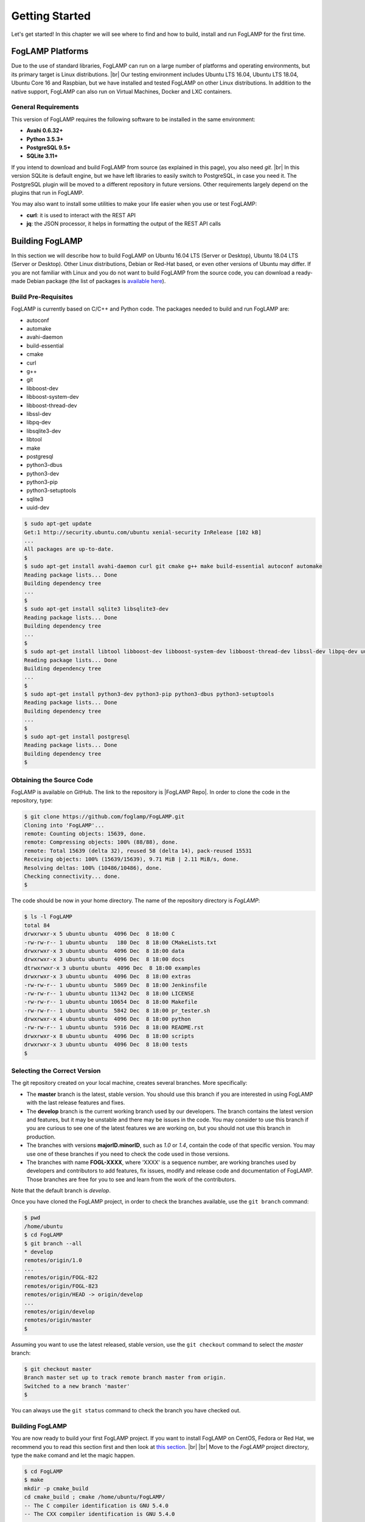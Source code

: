 .. Getting Started describes how to build and install FogLAMP

.. |br| raw:: html

   <br />

.. Images
.. |foglamp_all_round| image:: images/foglamp_all_round_solution.jpg

.. Links
.. _here: #id1
.. _this section: #appendix-building-foglamp-on-centos

.. Links in new tabs
.. |FogLAMP Repo| raw:: html

   <a href="https://github.com/foglamp/FogLAMP" target="_blank">https://github.com/foglamp/FogLAMP</a>

.. |GCC Bug| raw:: html

   <a href="https://gcc.gnu.org/bugzilla/show_bug.cgi?id=66425" target="_blank">here</a>

.. |snappy| raw:: html

   <a href="https://snapcraft.io" target="_blank">Snappy</a>

.. =============================================


***************
Getting Started
***************

Let's get started! In this chapter we will see where to find and how to build, install and run FogLAMP for the first time.


FogLAMP Platforms
=================

Due to the use of standard libraries, FogLAMP can run on a large number of platforms and operating environments, but its primary target is Linux distributions. |br| Our testing environment includes Ubuntu LTS 16.04, Ubuntu LTS 18.04, Ubuntu Core 16 and Raspbian, but we have installed and tested FogLAMP on other Linux distributions. In addition to the native support, FogLAMP can also run on Virtual Machines, Docker and LXC containers.


General Requirements
--------------------

This version of FogLAMP requires the following software to be installed in the same environment:

- **Avahi 0.6.32+**
- **Python 3.5.3+**
- **PostgreSQL 9.5+**
- **SQLite 3.11+**

If you intend to download and build FogLAMP from source (as explained in this page), you also need *git*. |br| In this version SQLite is default engine, but we have left libraries to easily switch to PostgreSQL, in case you need it. The PostgreSQL plugin will be moved to a different repository in future versions. Other requirements largely depend on the plugins that run in FogLAMP.

You may also want to install some utilities to make your life easier when you use or test FogLAMP:

- **curl**: it is used to interact with the REST API
- **jq**: the JSON processor, it helps in formatting the output of the REST API calls


Building FogLAMP
================

In this section we will describe how to build FogLAMP on Ubuntu 16.04 LTS (Server or Desktop), Ubuntu 18.04 LTS (Server or Desktop). Other Linux distributions, Debian or Red-Hat based, or even other versions of Ubuntu may differ. If you are not familiar with Linux and you do not want to build FogLAMP from the source code, you can download a ready-made Debian package (the list of packages is `available here <92_downloads.html>`_).


Build Pre-Requisites
--------------------

FogLAMP is currently based on C/C++ and Python code. The packages needed to build and run FogLAMP are:

- autoconf 
- automake 
- avahi-daemon
- build-essential
- cmake
- curl
- g++
- git
- libboost-dev
- libboost-system-dev
- libboost-thread-dev
- libssl-dev
- libpq-dev
- libsqlite3-dev
- libtool 
- make
- postgresql
- python3-dbus
- python3-dev
- python3-pip
- python3-setuptools
- sqlite3
- uuid-dev

.. code-block:: console

  $ sudo apt-get update
  Get:1 http://security.ubuntu.com/ubuntu xenial-security InRelease [102 kB]
  ...
  All packages are up-to-date.
  $
  $ sudo apt-get install avahi-daemon curl git cmake g++ make build-essential autoconf automake
  Reading package lists... Done
  Building dependency tree
  ...
  $
  $ sudo apt-get install sqlite3 libsqlite3-dev
  Reading package lists... Done
  Building dependency tree
  ...
  $
  $ sudo apt-get install libtool libboost-dev libboost-system-dev libboost-thread-dev libssl-dev libpq-dev uuid-dev
  Reading package lists... Done
  Building dependency tree
  ...
  $
  $ sudo apt-get install python3-dev python3-pip python3-dbus python3-setuptools
  Reading package lists... Done
  Building dependency tree
  ...
  $
  $ sudo apt-get install postgresql
  Reading package lists... Done
  Building dependency tree
  $


Obtaining the Source Code
-------------------------

FogLAMP is available on GitHub. The link to the repository is |FogLAMP Repo|. In order to clone the code in the repository, type:

.. code-block:: console

  $ git clone https://github.com/foglamp/FogLAMP.git
  Cloning into 'FogLAMP'...
  remote: Counting objects: 15639, done.
  remote: Compressing objects: 100% (88/88), done.
  remote: Total 15639 (delta 32), reused 58 (delta 14), pack-reused 15531
  Receiving objects: 100% (15639/15639), 9.71 MiB | 2.11 MiB/s, done.
  Resolving deltas: 100% (10486/10486), done.
  Checking connectivity... done.
  $

The code should be now in your home directory. The name of the repository directory is *FogLAMP*:

.. code-block:: console

  $ ls -l FogLAMP
  total 84
  drwxrwxr-x 5 ubuntu ubuntu  4096 Dec  8 18:00 C
  -rw-rw-r-- 1 ubuntu ubuntu   180 Dec  8 18:00 CMakeLists.txt
  drwxrwxr-x 3 ubuntu ubuntu  4096 Dec  8 18:00 data
  drwxrwxr-x 3 ubuntu ubuntu  4096 Dec  8 18:00 docs
  dtrwxrwxr-x 3 ubuntu ubuntu  4096 Dec  8 18:00 examples
  drwxrwxr-x 3 ubuntu ubuntu  4096 Dec  8 18:00 extras
  -rw-rw-r-- 1 ubuntu ubuntu  5869 Dec  8 18:00 Jenkinsfile
  -rw-rw-r-- 1 ubuntu ubuntu 11342 Dec  8 18:00 LICENSE
  -rw-rw-r-- 1 ubuntu ubuntu 10654 Dec  8 18:00 Makefile
  -rw-rw-r-- 1 ubuntu ubuntu  5842 Dec  8 18:00 pr_tester.sh
  drwxrwxr-x 4 ubuntu ubuntu  4096 Dec  8 18:00 python
  -rw-rw-r-- 1 ubuntu ubuntu  5916 Dec  8 18:00 README.rst
  drwxrwxr-x 8 ubuntu ubuntu  4096 Dec  8 18:00 scripts
  drwxrwxr-x 3 ubuntu ubuntu  4096 Dec  8 18:00 tests
  $


Selecting the Correct Version
-----------------------------

The git repository created on your local machine, creates several branches. More specifically:

- The **master** branch is the latest, stable version. You should use this branch if you are interested in using FogLAMP with the last release features and fixes.
- The **develop** branch is the current working branch used by our developers. The branch contains the latest version and features, but it may be unstable and there may be issues in the code. You may consider to use this branch if you are curious to see one of the latest features we are working on, but you should not use this branch in production.
- The branches with versions **majorID.minorID**, such as *1.0* or *1.4*, contain the code of that specific version. You may use one of these branches if you need to check the code used in those versions.
- The branches with name **FOGL-XXXX**, where 'XXXX' is a sequence number, are working branches used by developers and contributors to add features, fix issues, modify and release code and documentation of FogLAMP. Those branches are free for you to see and learn from the work of the contributors.
 
Note that the default branch is *develop*.

Once you have cloned the FogLAMP project, in order to check the branches available, use the ``git branch`` command:

.. code-block:: console

  $ pwd
  /home/ubuntu
  $ cd FogLAMP
  $ git branch --all
  * develop
  remotes/origin/1.0
  ...
  remotes/origin/FOGL-822
  remotes/origin/FOGL-823
  remotes/origin/HEAD -> origin/develop
  ...
  remotes/origin/develop
  remotes/origin/master
  $

Assuming you want to use the latest released, stable version, use the ``git checkout`` command to select the *master* branch:

.. code-block:: console

  $ git checkout master
  Branch master set up to track remote branch master from origin.
  Switched to a new branch 'master'
  $

You can always use the ``git status`` command to check the branch you have checked out.


Building FogLAMP
----------------

You are now ready to build your first FogLAMP project. If you want to install FogLAMP on CentOS, Fedora or Red Hat, we recommend you to read this section first and then look at `this section`_. |br| |br|
Move to the *FogLAMP* project directory, type the ``make`` comand and let the magic happen.

.. code-block:: console

  $ cd FogLAMP
  $ make
  mkdir -p cmake_build
  cd cmake_build ; cmake /home/ubuntu/FogLAMP/
  -- The C compiler identification is GNU 5.4.0
  -- The CXX compiler identification is GNU 5.4.0
  ...
  pip3 install -Ir python/requirements.txt --user --no-cache-dir
  ...
  Installing collected packages: multidict, idna, yarl, async-timeout, chardet, aiohttp, typing, aiohttp-cors, cchardet, pyjwt, six, pyjq
  Successfully installed aiohttp-2.3.8 aiohttp-cors-0.5.3 async-timeout-3.0.0 cchardet-2.1.1 chardet-3.0.4 idna-2.6 multidict-4.3.1 pyjq-2.1.0 pyjwt-1.6.0 six-1.11.0 typing-3.6.4 yarl-1.2.6
  $


Depending on the version of Ubuntu or other Linux distribution you are using, you may have found some issues. For example, there is a bug in the GCC compiler that raises a warning under specific circumstances. The output of the build will be something like: 

.. code-block:: console

  /home/ubuntu/FogLAMP/C/services/storage/storage.cpp:97:14: warning: ignoring return value of ‘int dup(int)’, declared with attribute warn_unused_result [-Wunused-result]
    (void)dup(0);     // stdout GCC bug 66425 produces warning
                ^
  /home/ubuntu/FogLAMP/C/services/storage/storage.cpp:98:14: warning: ignoring return value of ‘int dup(int)’, declared with attribute warn_unused_result [-Wunused-result]
    (void)dup(0);     // stderr GCC bug 66425 produces warning
                ^

The bug is documented |GCC Bug|. For our project, you should ignore it.


The other issue is related to the version of pip (more specifically pip3), the Python package manager. If you see this warning in the middle of the build output:

.. code-block:: console

  /usr/lib/python3.5/distutils/dist.py:261: UserWarning: Unknown distribution option: 'python_requires'
    warnings.warn(msg)

...and this output at the end of the build process:

.. code-block:: console

  You are using pip version 8.1.1, however version 9.0.1 is available.
  You should consider upgrading via the 'pip install --upgrade pip' command.

In this case, what you need to do is to upgrade the pip software for Python3:

.. code-block:: console

  $ sudo pip3 install --upgrade pip
  Collecting pip
    Downloading pip-9.0.1-py2.py3-none-any.whl (1.3MB)
      100% |████████████████████████████████| 1.3MB 1.1MB/s
  Installing collected packages: pip
  Successfully installed pip-9.0.1
  $

At this point, run the ``make`` command again and the Python warning should disappear.


Testing FogLAMP from the Build Environment
------------------------------------------

If you are eager to test FogLAMP straight away, you can do so! All you need to do is to set the *FOGLAMP_ROOT* environment variable and you are good to go. Stay in the FogLAMP project directory, set the environment variable with the path to the FogLAMP directory and start foglamp with the ``foglamp start`` command:

.. code-block:: console

  $ pwd
  /home/ubuntu/FogLAMP
  $ export FOGLAMP_ROOT=/home/ubuntu/FogLAMP
  $ ./scripts/foglamp start
  Starting FogLAMP vX.X.....
  FogLAMP started.
  $


You can check the status of FogLAMP with the ``foglamp status`` command. For few seconds you may see service starting, then it will show the status of the FogLAMP services and tasks:

.. code-block:: console

  $ ./scripts/foglamp status
  FogLAMP starting.
  $
  $ scripts/foglamp status
  FogLAMP v1.3 running.
  FogLAMP uptime:  175 seconds.
  FogLAMP Records: 0 read, 0 sent, 0 purged.
  FogLAMP does not require authentication.
  === FogLAMP services:
  foglamp.services.core
  === FogLAMP tasks:
  foglamp.tasks.north.sending_process --stream_id 1 --debug_level 1 --port=40417 --address=127.0.0.1 --name=sending process
  foglamp.tasks.north.sending_process --stream_id 2 --debug_level 1 --port=40417 --address=127.0.0.1 --name=statistics to pi
  $

If you are curious to see a proper output from FogLAMP, you can query the Core microservice using the REST API:

.. code-block:: console

  $ curl -s http://localhost:8081/foglamp/ping ; echo
  {"dataPurged": 0, "dataRead": 10, "uptime": 308.42881059646606, "dataSent": 0, "authenticationOptional": true}
  $
  $ curl -s http://localhost:8081/foglamp/statistics ; echo
  [{"key": "BUFFERED", "description": "The number of readings currently in the FogLAMP buffer", "value": 0}, {"key": "DISCARDED", "description": "The number of readings discarded at the input side by FogLAMP, i.e. discarded before being  placed in the buffer. This may be due to some error in the readings themselves.", "value": 0}, {"key": "PURGED", "description": "The number of readings removed from the buffer by the purge process", "value": 0}, {"key": "READINGS", "description": "The number of readings received by FogLAMP since startup", "value": 0}, {"key": "SENT_1", "description": "The number of readings sent to the historian", "value": 0}, {"key": "SENT_2", "description": "The number of statistics data sent to the historian", "value": 0}, {"key": "UNSENT", "description": "The number of readings filtered out in the send process", "value": 0}, {"key": "UNSNPURGED", "description": "The number of readings that were purged from the buffer before being sent", "value": 0}]
  $

Congratulations! You have installed and tested FogLAMP! If you want to go extra mile (and make the output of the REST API more readible, download the *jq* JSON processor and pipe the output of the *curl* command to it:

.. code-block:: console

  $ sudo apt install jq
  ...
  $
  $ curl -s http://localhost:8081/foglamp/statistics | jq
  [
    {
      "key": "BUFFERED",
      "description": "The number of readings currently in the FogLAMP buffer",
      "value": 0
    },
    {
      "key": "DISCARDED",
      "description": "The number of readings discarded at the input side by FogLAMP, i.e. discarded before being  placed in the buffer. This may be due to some error in the readings themselves.",
      "value": 0
    },
    {
      "key": "PURGED",
      "description": "The number of readings removed from the buffer by the purge process",
      "value": 0
    },
    {
      "key": "READINGS",
      "description": "The number of readings received by FogLAMP since startup",
      "value": 0
    },
    {
      "key": "SENT_1",
      "description": "The number of readings sent to the historian",
      "value": 0
    },
    {
      "key": "SENT_2",
      "description": "The number of statistics data sent to the historian",
      "value": 0
    },
    {
      "key": "UNSENT",
      "description": "The number of readings filtered out in the send process",
      "value": 0
    },
    {
      "key": "UNSNPURGED",
      "description": "The number of readings that were purged from the buffer before being sent",
      "value": 0
    }
  ]
  $


Now I Want to Stop FogLAMP!
---------------------------

Easy, you have learnt ``foglamp start`` and ``foglamp status``, simply type ``foglamp stop``:


.. code-block:: console

  $ scripts/foglamp stop
  Stopping FogLAMP.........
  FogLAMP stopped.
  $

|br| |br| 
As a next step, let's install FogLAMP!


Appendix: Setting the PostgreSQL Database
=========================================

If you intend to use the PostgreSQL database as storage engine, make sure that PostgreSQL is installed and running correctly:

.. code-block:: console

  $ sudo systemctl status postgresql
  ● postgresql.service - PostgreSQL RDBMS
     Loaded: loaded (/lib/systemd/system/postgresql.service; enabled; vendor preset: enabled)
     Active: active (exited) since Fri 2017-12-08 15:56:07 GMT; 15min ago
   Main PID: 14572 (code=exited, status=0/SUCCESS)
     CGroup: /system.slice/postgresql.service

  Dec 08 15:56:07 ubuntu systemd[1]: Starting PostgreSQL RDBMS...
  Dec 08 15:56:07 ubuntu systemd[1]: Started PostgreSQL RDBMS.
  Dec 08 15:56:11 ubuntu systemd[1]: Started PostgreSQL RDBMS.
  $
  $ ps -ef | grep postgres
  postgres 14806     1  0 15:56 ?        00:00:00 /usr/lib/postgresql/9.5/bin/postgres -D /var/lib/postgresql/9.5/main -c config_file=/etc/postgresql/9.5/main/postgresql.conf
  postgres 14808 14806  0 15:56 ?        00:00:00 postgres: checkpointer process
  postgres 14809 14806  0 15:56 ?        00:00:00 postgres: writer process
  postgres 14810 14806  0 15:56 ?        00:00:00 postgres: wal writer process
  postgres 14811 14806  0 15:56 ?        00:00:00 postgres: autovacuum launcher process
  postgres 14812 14806  0 15:56 ?        00:00:00 postgres: stats collector process
  ubuntu   15198  1225  0 17:22 pts/0    00:00:00 grep --color=auto postgres
  $

PostgreSQL 9.5 is the version available for Ubuntu 16.04 and Ubuntu 18.04 when we have published this page. Other versions of PostgreSQL, such as 9.6 or 10.1, work just fine. |br| |br| When you install the Ubuntu package, PostreSQL is set for a *peer authentication*, i.e. the database user must match with the Linux user. Other packages may differ. You may quickly check the authentication mode set in the *pg_hba.conf* file. The file is in the same directory of the *postgresql.conf* file you may see as output from the *ps* command shown above, in our case */etc/postgresql/9.5/main*:

.. code-block:: console

  $ sudo grep '^local' /etc/postgresql/9.5/main/pg_hba.conf
  local   all             postgres                                peer
  local   all             all                                     peer
  $

The installation procedure also creates a Linux *postgres* user. In order to check if everything is set correctly, execute the *psql* utility as sudo user:

.. code-block:: console

  $ sudo -u postgres psql -l
                                    List of databases
     Name    |  Owner   | Encoding |   Collate   |    Ctype    |   Access privileges
  -----------+----------+----------+-------------+-------------+-----------------------
   postgres  | postgres | UTF8     | en_GB.UTF-8 | en_GB.UTF-8 |
   template0 | postgres | UTF8     | en_GB.UTF-8 | en_GB.UTF-8 | =c/postgres          +
             |          |          |             |             | postgres=CTc/postgres
   template1 | postgres | UTF8     | en_GB.UTF-8 | en_GB.UTF-8 | =c/postgres          +
             |          |          |             |             | postgres=CTc/postgres
  (3 rows)
  $

Encoding and collations may differ, depending on the choices made when you installed your operating system. |br| Before you proceed, you must create a PostgreSQL user that matches your Linux user. Supposing that your user is *<foglamp_user>*, type:

.. code-block:: console

  $ sudo -u postgres createuser -d <foglamp_user>
 
The *-d* argument is important because the user will need to create the FogLAMP database.

Finally, you should now be able to see the list of the available databases from your current user:

.. code-block:: console

  $ psql -l
                                    List of databases
     Name    |  Owner   | Encoding |   Collate   |    Ctype    |   Access privileges
  -----------+----------+----------+-------------+-------------+-----------------------
   postgres  | postgres | UTF8     | en_GB.UTF-8 | en_GB.UTF-8 |
   template0 | postgres | UTF8     | en_GB.UTF-8 | en_GB.UTF-8 | =c/postgres          +
             |          |          |             |             | postgres=CTc/postgres
   template1 | postgres | UTF8     | en_GB.UTF-8 | en_GB.UTF-8 | =c/postgres          +
             |          |          |             |             | postgres=CTc/postgres
  (3 rows)
  $

|br|


Appendix: Building FogLAMP on CentOS
====================================

In this section we present how to prepare a CentOS machine to build and install FogLAMP. A similar approach can be adopted to build the platform on RedHat and Fedora distributions. Here we refer to CentOS version 17.4.1708, requirements for other versions or distributions might differ.


Pre-Requisites
--------------

Pre-requisites on CentOS are similar to the ones on other distributions, but the name of the packages may differ from Debian-based distros. Starting from a minimal installation, this is the list of packages you need to add:

- libtool
- cmake
- boost-devel
- libuuid-devel
- gmp-devel
- mpfr-devel
- libmpc-devel
- sqlite3
- bzip2
- jq

This is the complete list of the commands to execute and the installed packages in CentoOS 17.4.1708. 

.. code-block:: console

  sudo yum install libtool
  sudo yum install cmake
  sudo yum install boost-devel
  sudo yum install libuuid-devel
  sudo yum install gmp-devel
  sudo yum install mpfr-devel
  sudo yum install libmpc-devel
  sudo yum install bzip2
  sudo yum install jq
  sudo yum install libsqlite3x-devel


Building and Installing C++ 5.4
-------------------------------

FogLAMP, requires C++ 5.4, CentOS 7 provides version 4.8. These are the commands to build and install the new GCC environment:

.. code-block:: console

  sudo yum install gcc-c++
  curl https://ftp.gnu.org/gnu/gcc/gcc-5.4.0/gcc-5.4.0.tar.bz2 -O
  bzip2 -dk gcc-5.4.0.tar.bz
  tar xvf gcc-5.4.0.tar
  mkdir gcc-5.4.0-build
  cd gcc-5.4.0-build
  ../gcc-5.4.0/configure --enable-languages=c,c++ --disable-multilib
  make -j$(nproc)
  sudo make install

At the end of the procedure, the system will have two versions of GCC installed: 

- GCC 4.8, installed in /usr/bin and /usr/lib64
- GCC 5.4, installed in /usr/local/bin and /usr/local/lib64

In order to use the latest version for FogLAMP, add the following lines at the end of your ``$HOME/.bash_profile`` script:

.. code-block:: console

  export CC=/usr/local/bin/gcc
  export CXX=/usr/local/bin/g++
  export LD_LIBRARY_PATH=/usr/local/lib64


Installing PostgreSQL 9.6
-------------------------

CentOS provides PostgreSQL 9.2. FogLAMP has been tested with PostgreSQL 9.5, 9.6 and 10.X. The commands to install the new version of PostgreSQL are:

.. code-block:: console

  sudo yum install https://download.postgresql.org/pub/repos/yum/9.6/redhat/rhel-7-x86_64/pgdg-centos96-9.6-3.noarch.rpm
  sudo yum install postgresql96
  sudo yum install postgresql96-server
  sudo yum install postgresql96-devel
  sudo /usr/pgsql-9.6/bin/postgresql96-setup initdb
  sudo systemctl enable postgresql-9.6
  sudo systemctl start postgresql-9.6

At this point, Postgres has been configured to start at boot and it should be up and running. You can always check the status of the database server with ``systemctl status postgresql-9.6``:

.. code-block:: console

  $ sudo systemctl status postgresql-9.6
  [sudo] password for foglamp:
  ● postgresql-9.6.service - PostgreSQL 9.6 database server
     Loaded: loaded (/usr/lib/systemd/system/postgresql-9.6.service; enabled; vendor preset: disabled)
     Active: active (running) since Sat 2018-03-17 06:22:52 GMT; 8min ago
       Docs: https://www.postgresql.org/docs/9.6/static/
    Process: 1036 ExecStartPre=/usr/pgsql-9.6/bin/postgresql96-check-db-dir ${PGDATA} (code=exited, status=0/SUCCESS)
   Main PID: 1049 (postmaster)
     CGroup: /system.slice/postgresql-9.6.service
             ├─1049 /usr/pgsql-9.6/bin/postmaster -D /var/lib/pgsql/9.6/data/
             ├─1077 postgres: logger process
             ├─1087 postgres: checkpointer process
             ├─1088 postgres: writer process
             ├─1089 postgres: wal writer process
             ├─1090 postgres: autovacuum launcher process
             └─1091 postgres: stats collector process

  Mar 17 06:22:52 vbox-centos-test systemd[1]: Starting PostgreSQL 9.6 database server...
  Mar 17 06:22:52 vbox-centos-test postmaster[1049]: < 2018-03-17 06:22:52.910 GMT > LOG:  redirecting log output to logging collector process
  Mar 17 06:22:52 vbox-centos-test postmaster[1049]: < 2018-03-17 06:22:52.910 GMT > HINT:  Future log output will appear in directory "pg_log".
  Mar 17 06:22:52 vbox-centos-test systemd[1]: Started PostgreSQL 9.6 database server.
  $

Next, add the FogLAMP user to PostgreSQL with the command ``sudo -u postgres createuser -d <user>``, where *<user>* is your FogLAMP user.

Finally, add ``/usr/pgsql-9.6/bin`` to your PATH environment variable in ``$HOME/.bash_profile``. the new PATH setting in the file should look something like this:

.. code-block:: console

  PATH=$PATH:$HOME/.local/bin:$HOME/bin:/usr/pgsql-9.6/bin


Installing Python 3.5
---------------------

FogLAMP requires Python 3.5, CentOS provides Python 2.7. The commands to install the new version are:

.. code-block:: console

  sudo yum install yum-utils
  sudo yum groupinstall development
  sudo yum install https://centos7.iuscommunity.org/ius-release.rpm
  sudo yum install python35u
  sudo yum -y install python35u-pip
  sudo yum install python35u-devel

In order to use the new version, you need to create two symbolic links in the ``/usr/bin`` directory:

.. code-block:: console

  cd /usr/bin
  sudo ln -s python3.5 python3
  sudo ln -s pip3.5 pip3


Installing SQLite3 
------------------

FogLAMP requires SQLite version 3.11 or later, CentOS provides an old version of SQLite. We must download SQLite, compile it and install it. The steps are:

- Download the source code of SQLite with *wget*. If you do not have *wget* installed, install it with ``sudo yum install wget``: |br| ``wget http://www.sqlite.org/2018/sqlite-autoconf-3230100.tar.gz``
- Extract the SQLite tarball: |br| ``tar xzvf sqlite-autoconf-3230100.tar.gz``
- Move into the SQLite directory and execute the *configure-make-make install* commands: |br| ``cd sqlite-autoconf-3230100`` |br| ``./configure`` |br| ``make`` |br| ``sudo make install``


Changing to the PostgreSQL Engine
---------------------------------

The CentOS version of FogLAMP is optimized to work with PostgreSQL as storage engine. In order to achieve that, change the file *configuration.cpp* in the *C/services/storage* directory: line #20, word *sqlite* must be replaced with *postgres*:

``" { \"plugin\" : { \"value\" : \"postgres\", \"description\" : \"The stora    ge plugin to load\"},"``


Building FogLAMP
----------------

We are finally ready to install FogLAMP, but we need to apply some little changes to the code and the make files. These changes will be removed in the future, but for the moment they are necessary to complete the procedure.

First, clone the Github repository with the usual command: |br| ``git clone https://github.com/foglamp/FogLAMP.git`` |br| The project should have been added to your machine under the *FogLAMP* directory. 

We need to apply these changes to *C/plugins/storage/postgres/CMakeLists.txt*:

- Replace |br| ``include_directories(../../../thirdparty/rapidjson/include /usr/include/postgresql)`` |br| with: |br| ``include_directories(../../../thirdparty/rapidjson/include /usr/pgsql-9.6/include)`` |br| ``link_directories(/usr/pgsql-9.6/lib)`` |br|
- Replace the content of *python/foglamp/services/common/service_announcer.py* with this code:

.. code-block:: python

  # -*- coding: utf-8 -*-
  # FOGLAMP_BEGIN
  # See: http://foglamp.readthedocs.io/
  # FOGLAMP_END
  """Common FoglampMicroservice Class"""

  import foglamp.services.common.avahi as avahi
  from foglamp.common import logger

  _LOGGER = logger.setup(__name__)

  class ServiceAnnouncer:
      _service_name = None
      """ The name of the service to advertise """

      _group = None
      """ The Avahi group """

      def __init__(self, name, service, port, txt):

        self._service_name = name
        _LOGGER.error("Avahi not available, continuing without service discovery available")

      @property
      def get_service_name(self):
          return self._service_name

      def unregister(self):
          if self._group is not None:
              self._group.Reset()
              self._group = None

Finally, in *python/foglamp/services/common/avahi.py*, comment these lines:

.. code-block:: python

  # import dbus

  <<< In the function string_to_byte_array(s) comment: >>>
  #    for c in s:
  #        r.append(dbus.Byte(ord(c)))


You are now ready to execute the ``make`` command, as described here_.
 

Further Notes
-------------

Here are some extra notes for the CentOS users.

**Commented code** |br| The code commented in the previous paragraph is experimental and used for auto-discovery. It has been used for tests with South Microservices running on smart sensors, separated from the Core and Storage Microservices. This means that auto-discovery, i.e. the ability for a South Microservice to automatically identify the other services of FogLAMP distributed over the network, is currently not available on CentOS.


**foglamp start** |br| When FogLAMP starts on CentOS, it returns this message:

.. code-block:: console

  Starting FogLAMP v1.3.FogLAMP cannot start.
  Check /home/foglamp/FogLAMP/data/core.err for more information.

Check the *core.err* file, but if it is empty and *foglamp status* shows FogLAMP running, it means that the services are up and running.

.. code-block:: console

  $ foglamp start
  Starting FogLAMP v1.3.FogLAMP cannot start.
  Check /home/foglamp/FogLAMP/data/core.err for more information.
  $
  $ foglamp status
  FogLAMP v1.3 running.
  FogLAMP uptime:  6 seconds.
  FogLAMP Records: 0 read, 0 sent, 0 purged.
  FogLAMP does not require authentication.
  === FogLAMP services:
  foglamp.services.core
  === FogLAMP tasks:
  $
  $ cat data/core.err
  $
  $ ps -ef | grep foglamp
  ...
  foglamp   6174     1  1 08:03 pts/0    00:00:00 python3 -m foglamp.services.core
  foglamp   6179     1  0 08:03 ?        00:00:00 /home/foglamp/FogLAMP/services/storage --address=0.0.0.0 --port=34037
  foglamp   6213  6212  0 08:04 pts/0    00:00:00 python3 -m foglamp.tasks.statistics --port=34037 --address=127.0.0.1 --name=stats collector
  ...
  $

**foglamp stop** |br| In CentOS, the command stops all the microservices with the exception of Core (with a ``ps -ef`` command you can easily check the process still running). You should execute a *stop* and a *kill* command to complete the shutdown on CentOS:

.. code-block:: console

  $ foglamp status
  FogLAMP v1.3 running.
  FogLAMP uptime:  6 seconds.
  FogLAMP Records: 0 read, 0 sent, 0 purged.
  FogLAMP does not require authentication.
  === FogLAMP services:
  foglamp.services.core
  === FogLAMP tasks:
  $ foglamp stop
  Stopping FogLAMP.............
  FogLAMP stopped.
  $
  $ ps -ef | grep foglamp
  ...
  foglamp   5782     1  5 07:56 pts/0    00:00:11 python3 -m foglamp.services.core
  ...
  $
  $ foglamp kill
  FogLAMP killed.
  $ ps -ef | grep foglamp
  ...
  $
